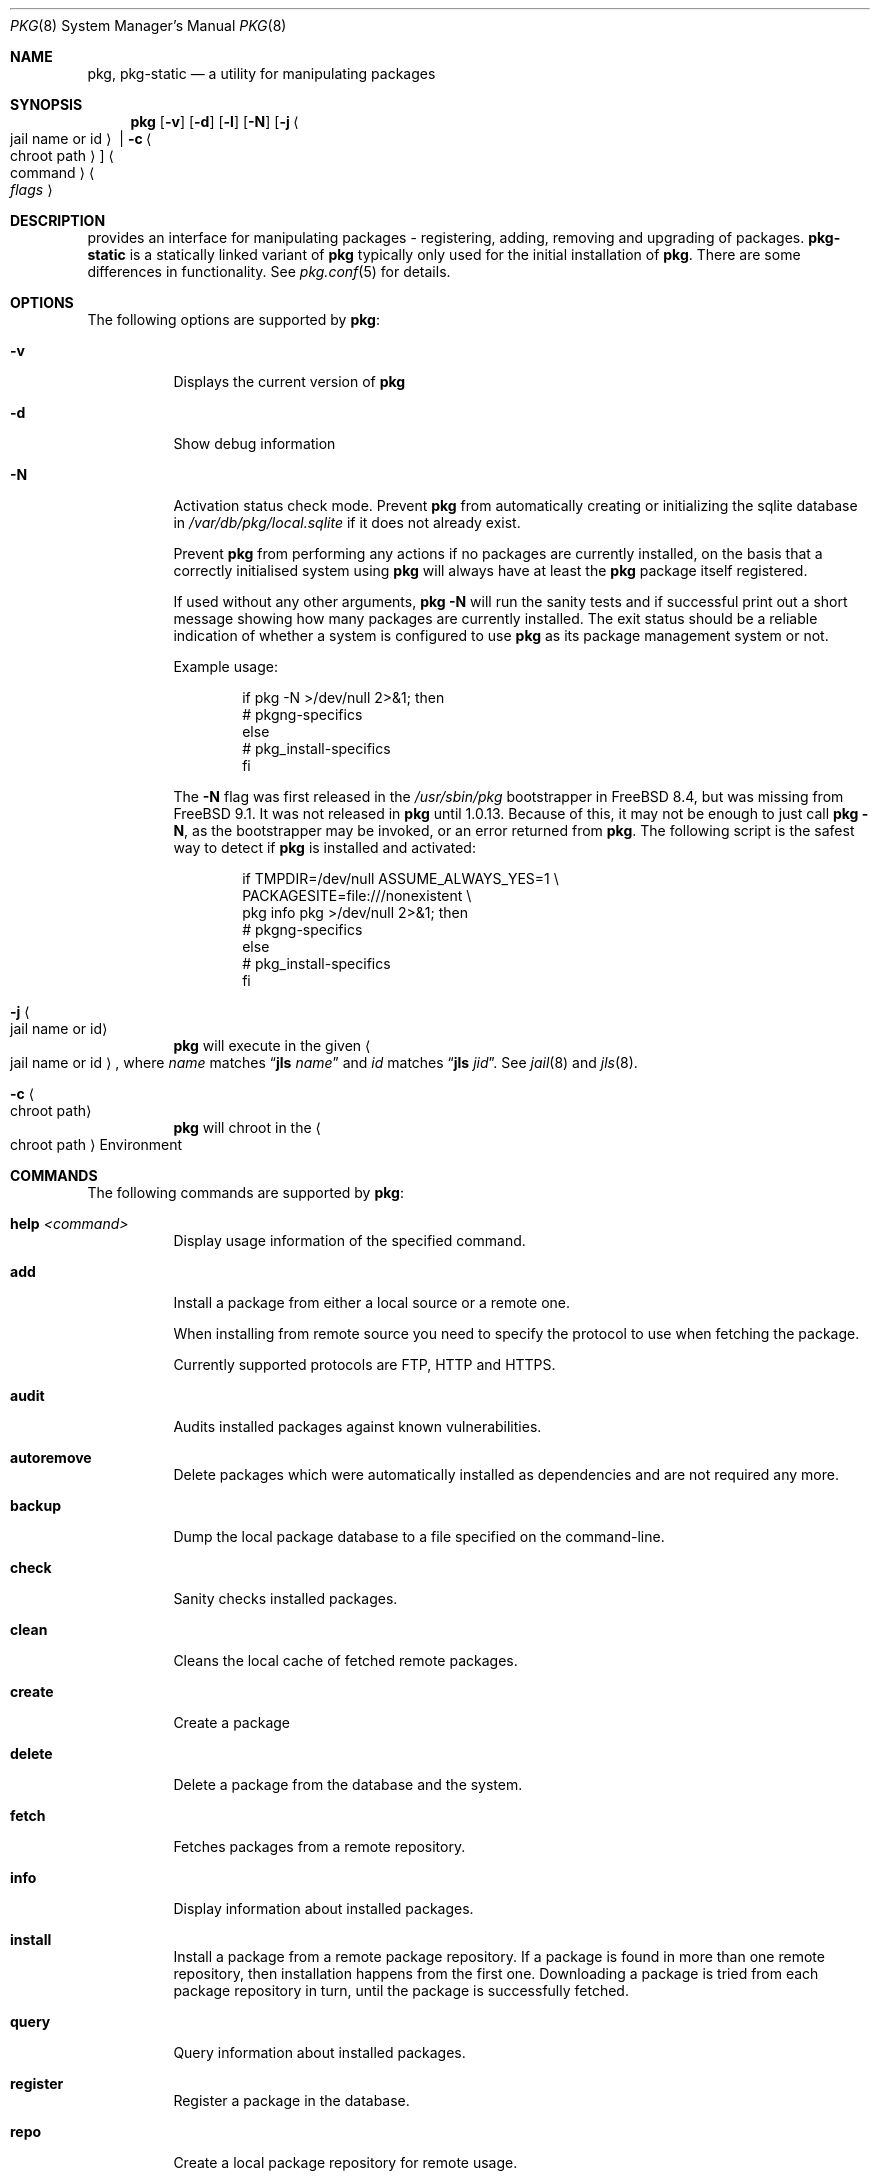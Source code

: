 .\"
.\" FreeBSD pkg - a next generation package for the installation and maintenance
.\" of non-core utilities.
.\"
.\" Redistribution and use in source and binary forms, with or without
.\" modification, are permitted provided that the following conditions
.\" are met:
.\" 1. Redistributions of source code must retain the above copyright
.\"    notice, this list of conditions and the following disclaimer.
.\" 2. Redistributions in binary form must reproduce the above copyright
.\"    notice, this list of conditions and the following disclaimer in the
.\"    documentation and/or other materials provided with the distribution.
.\"
.\"
.\"     @(#)pkg.8
.\" $FreeBSD$
.\"
.Dd June 11, 2013
.Dt PKG 8
.Os
.\" ---------------------------------------------------------------------------
.Sh NAME
.Nm pkg ,
.Nm pkg-static
.Nd a utility for manipulating packages
.\" ---------------------------------------------------------------------------
.Sh SYNOPSIS
.Nm
.Op Fl v
.Op Fl d
.Op Fl l
.Op Fl N
.Op Fl j Ao jail name or id Ac | Fl c Ao chroot path Ac
.Ao command Ac Ao Ar flags Ac
.\" ---------------------------------------------------------------------------
.Sh DESCRIPTION
provides an interface for manipulating packages - registering,
adding, removing and upgrading of packages.
.Nm pkg-static
is a statically linked variant of
.Nm
typically only used for the initial installation of
.Nm .
There are some differences in functionality.
See
.Xr pkg.conf 5
for details.
.\" ---------------------------------------------------------------------------
.Sh OPTIONS
The following options are supported by
.Nm :
.Bl -tag -width indent
.It Fl v
Displays the current version of
.Nm
.It Fl d
Show debug information
.It Fl N
Activation status check mode.
Prevent
.Nm
from automatically creating or initializing the sqlite database in
.Pa /var/db/pkg/local.sqlite
if it does not already exist.
.Pp
Prevent
.Nm
from performing any actions if no packages are currently installed, on
the basis that a correctly initialised system using
.Nm
will always have at least the
.Nm
package itself registered.
.Pp
If used without any other arguments,
.Nm Fl N
will run the sanity tests and if successful print out a short message
showing how many packages are currently installed.
The exit status should be a reliable indication of whether a system
is configured to use
.Nm
as its package management system or not.
.Pp
Example usage:
.Bd -literal -offset indent
  if pkg -N >/dev/null 2>&1; then
    # pkgng-specifics
  else
    # pkg_install-specifics
  fi
.Ed
.Pp
The
.Fl N
flag was first released in the
.Pa /usr/sbin/pkg
bootstrapper
in FreeBSD 8.4,
but was missing from FreeBSD 9.1.
It was not released in
.Nm
until 1.0.13.
Because of this, it may not be enough to just call
.Nm Fl N ,
as the bootstrapper may be invoked, or an error returned
from
.Nm .
The following script is the safest way to detect if
.Nm
is installed and activated:
.Bd -literal -offset indent
  if TMPDIR=/dev/null ASSUME_ALWAYS_YES=1 \\
       PACKAGESITE=file:///nonexistent \\
       pkg info pkg >/dev/null 2>&1; then
    # pkgng-specifics
  else
    # pkg_install-specifics
  fi
.Ed
.It Fl j Ao jail name or id Ac
.Nm
will execute in the given
.Ao jail name or id Ac ,
where
.Em name
matches
.Dq Cm jls Ar name
and
.Em id
matches
.Dq Cm jls Ar jid .
See
.Xr jail 8
and
.Xr jls 8 .
.It Fl c Ao chroot path Ac
.Nm
will chroot in the
.Ao chroot path Ac
Environment
.El
.\" ---------------------------------------------------------------------------
.Sh COMMANDS
The following commands are supported by
.Nm :
.Bl -tag -width indent
.It Ic help Ar <command>
Display usage information of the specified command.
.It Ic add
Install a package from either a local source or a remote one.
.Pp
When installing from remote source you need to specify the
protocol to use when fetching the package.
.Pp
Currently supported protocols are FTP, HTTP and HTTPS.
.It Ic audit
Audits installed packages against known vulnerabilities.
.It Ic autoremove
Delete packages which were automatically installed as dependencies and are not required any more.
.It Ic backup
Dump the local package database to a file specified on the command-line.
.It Ic check
Sanity checks installed packages.
.It Ic clean
Cleans the local cache of fetched remote packages.
.It Ic create
Create a package
.It Ic delete
Delete a package from the database and the system.
.It Ic fetch
Fetches packages from a remote repository.
.It Ic info
Display information about installed packages.
.It Ic install
Install a package from a remote package repository.
If a package is found in more than one remote repository,
then installation happens from the first one.
Downloading a package is tried from each package repository in turn,
until the package is successfully fetched.
.It Ic query
Query information about installed packages.
.It Ic register
Register a package in the database.
.It Ic repo
Create a local package repository for remote usage.
.It Ic rquery
Query information for remote repositories.
.It Ic search
Search for the given pattern in the remote package
repositories.
.It Ic set
Modify information in the installed database.
.It Ic shell
Fires up a sqlite shell to the local or remote database.
Extreme care should be taken when using this command.
.It Ic shlib
Displays which packages link to a specific shared library.
.It Ic stats
Display package database statistics.
.It Ic update
Update the available remote repositories as listed in
.Xr pkg.conf 5 .
.It Ic updating
Displays UPDATING entries of installed packages.
.It Ic upgrade
Upgrade a package to a newer version.
.It Ic version
Summarize installed versions of packages.
.It Ic which
Query the database for package(s) that installed a specific
file.
.El
.\" ---------------------------------------------------------------------------
.Sh ENVIRONMENT
The list of environment variables that affect the execution of
.Nm
is in
.Xr pkg.conf 5 .
.\" ---------------------------------------------------------------------------
.Sh FILES
See
.Xr pkg.conf 5 .
.\" ---------------------------------------------------------------------------
.Sh EXAMPLES
Search for a package:
.Dl $ pkg search perl
.Pp
Install a package:
.Dl Installing must specify a unique origin or version otherwise it will try installing all matches.
.Pp
.Dl % pkg install perl-5.14
.Pp
List installed packages:
.Dl $ pkg info
.Pp
Upgrade from remote repository:
.Dl % pkg upgrade
.Pp
Change the origin for an installed package:
.Dl % pkg set -o lang/perl5.12:lang/perl5.14
.Dl % pkg install -Rf lang/perl5.14
.Pp
List non-automatic packages:
.Dl $ pkg query -e '%a = 0' %o
.Pp
List automatic packages:
.Dl $ pkg query -e '%a = 1' %o
.Pp
Delete an installed package:
.Dl % pkg delete perl-5.14
.Pp
Remove unneeded dependencies:
.Dl % pkg autoremove
.Pp
Change a package from automatic to non-automatic, which will prevent
.Ic autoremove
from removing it:
.Dl % pkg set -A 0 perl-5.14
.Pp
Change a package from non-automatic to automatic, which will make
.Ic autoremove
allow it be removed once nothing depends on it:
.Dl % pkg set -A 1 perl-5.14
.Pp
Create package file from an installed package:
.Dl % pkg create -o /usr/ports/packages/All perl-5.14
.Pp
Determine which package installed a file:
.Dl $ pkg which /usr/local/bin/perl
.Pp
Audit installed packages for security advisories:
.Dl $ pkg audit
.Pp
Check installed packages for checksum mismatches:
.Dl # pkg check -s -a
.Pp
Check for missing dependencies:
.Dl # pkg check -d -a
.\" ---------------------------------------------------------------------------
.Sh SEE ALSO
.Xr pkg.conf 5 ,
.Xr pkg-add 8 ,
.Xr pkg-audit 8 ,
.Xr pkg-autoremove 8 ,
.Xr pkg-backup 8 ,
.Xr pkg-check 8 ,
.Xr pkg-clean 8 ,
.Xr pkg-create 8 ,
.Xr pkg-delete 8 ,
.Xr pkg-fetch 8 ,
.Xr pkg-info 8 ,
.Xr pkg-install 8 ,
.Xr pkg-query 8 ,
.Xr pkg-register 8 ,
.Xr pkg-repo 8 ,
.Xr pkg-rquery 8 ,
.Xr pkg-search 8 ,
.Xr pkg-set 8 ,
.Xr pkg-shell 8 ,
.Xr pkg-shlib 8 ,
.Xr pkg-stats 8 ,
.Xr pkg-update 8 ,
.Xr pkg-updating 8 ,
.Xr pkg-upgrade 8 ,
.Xr pkg-version 8 ,
.Xr pkg-which 8
.Pp
To build your own package set for one or multiple servers see
.Em ports-mgmt/poudriere
.\" ---------------------------------------------------------------------------
.Sh HISTORY
The
.Nm
command first appeared in
.Fx 9.1 .
.\" ---------------------------------------------------------------------------
.Sh AUTHORS AND CONTRIBUTORS
.An Baptiste Daroussin Aq bapt@FreeBSD.org
.An Julien Laffaye Aq jlaffaye@FreeBSD.org
.An Philippe Pepiot Aq phil@philpep.org
.An Will Andrews Aq will@FreeBSD.org
.An Marin Atanasov Nikolov Aq dnaeon@gmail.com
.An Bryan Drewery Aq bryan@shatow.net
.An Matthew Seaman Aq matthew@FreeBSD.org
.\" ---------------------------------------------------------------------------
.Sh BUGS
See the issue tracker at
.Em https://github.com/freebsd/pkg/issues
.Pp
Please direct questions and issues to the
.An pkg@FreeBSD.org
mailing list.
